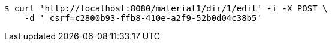 [source,bash]
----
$ curl 'http://localhost:8080/material1/dir/1/edit' -i -X POST \
    -d '_csrf=c2800b93-ffb8-410e-a2f9-52b0d04c38b5'
----